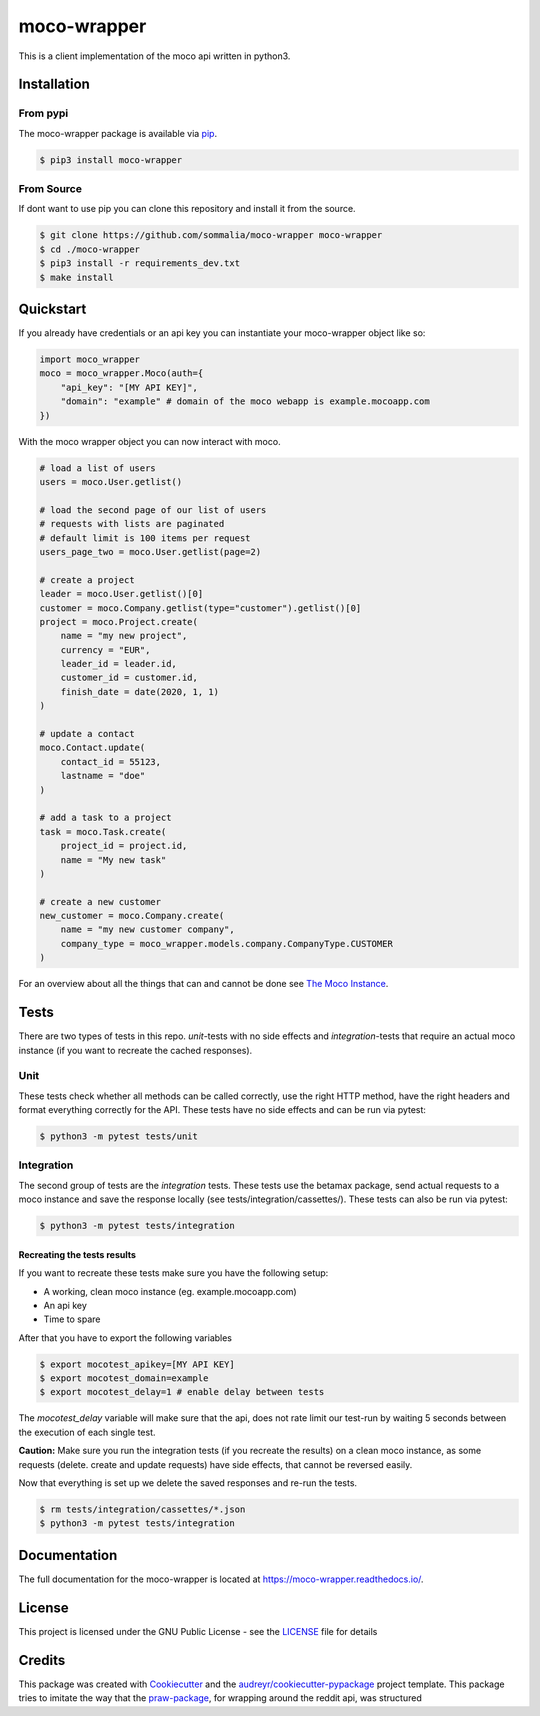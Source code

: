 ============
moco-wrapper
============

.. image:: https://img.shields.io/pypi/v/moco_wrapper.svg
        :target: https://pypi.python.org/pypi/moco_wrapper

This is a client implementation of the moco api written in python3.

Installation
------------

From pypi
#########

The moco-wrapper package is available via `pip <https://pypi.org/project/moco-wrapper/>`_.

.. code-block:: shell

    $ pip3 install moco-wrapper

From Source
###########

If dont want to use pip you can clone this repository and install it from the source.

.. code-block:: shell

    $ git clone https://github.com/sommalia/moco-wrapper moco-wrapper
    $ cd ./moco-wrapper
    $ pip3 install -r requirements_dev.txt
    $ make install


Quickstart
----------

If you already have credentials or an api key you can instantiate your moco-wrapper object like so:

.. code-block:: python

    import moco_wrapper
    moco = moco_wrapper.Moco(auth={
        "api_key": "[MY API KEY]",
        "domain": "example" # domain of the moco webapp is example.mocoapp.com
    })

With the moco wrapper object you can now interact with moco.

.. code-block:: python

    # load a list of users
    users = moco.User.getlist()

    # load the second page of our list of users
    # requests with lists are paginated
    # default limit is 100 items per request
    users_page_two = moco.User.getlist(page=2)

    # create a project
    leader = moco.User.getlist()[0]
    customer = moco.Company.getlist(type="customer").getlist()[0]
    project = moco.Project.create(
        name = "my new project",
        currency = "EUR",
        leader_id = leader.id,
        customer_id = customer.id,
        finish_date = date(2020, 1, 1)
    )

    # update a contact
    moco.Contact.update(
        contact_id = 55123,
        lastname = "doe"
    )

    # add a task to a project
    task = moco.Task.create(
        project_id = project.id,
        name = "My new task"
    )

    # create a new customer
    new_customer = moco.Company.create(
        name = "my new customer company",
        company_type = moco_wrapper.models.company.CompanyType.CUSTOMER
    )

For an overview about all the things that can and cannot be done see
`The Moco Instance <https://moco-wrapper.readthedocs.io/en/latest/code_overview/moco_instance.html>`_.

Tests
-----

There are two types of tests in this repo. *unit*-tests with no side effects
and *integration*-tests that require an actual moco instance (if you want to recreate the cached responses).

Unit
####

These tests check whether all methods can be called correctly, use the
right HTTP method, have the right headers and format everything correctly for the API.
These tests have no side effects and can be run via pytest:

.. code-block:: shell

    $ python3 -m pytest tests/unit


Integration
###########

The second group of tests are the *integration* tests.
These tests use the betamax package, send actual requests to a moco instance and save the response locally (see tests/integration/cassettes/).
These tests can also be run via pytest:

.. code-block:: shell

    $ python3 -m pytest tests/integration

Recreating the tests results
****************************

If you want to recreate these tests make sure you have the following setup:

* A working, clean moco instance (eg. example.mocoapp.com)
* An api key
* Time to spare

After that you have to export the following variables

.. code-block:: shell

    $ export mocotest_apikey=[MY API KEY]
    $ export mocotest_domain=example
    $ export mocotest_delay=1 # enable delay between tests

The *mocotest_delay* variable will make sure that the api, does not rate limit our test-run
by waiting 5 seconds between the execution of each single test.

**Caution:** Make sure you run the integration tests (if you recreate the results) on a clean moco instance,
as some requests (delete. create and update requests) have side effects, that cannot be reversed easily.

Now that everything is set up we delete the saved responses and re-run the tests.

.. code-block:: shell

    $ rm tests/integration/cassettes/*.json
    $ python3 -m pytest tests/integration


Documentation
-------------

The full documentation for the moco-wrapper is located at `<https://moco-wrapper.readthedocs.io/>`_.


License
-------

This project is licensed under the GNU Public License - see the `LICENSE`_  file for details


Credits
-------

This package was created with `Cookiecutter`_ and the `audreyr/cookiecutter-pypackage`_ project template.
This package tries to imitate the way that the `praw-package`_, for wrapping around the reddit api, was structured

.. _`Cookiecutter`: https://github.com/audreyr/cookiecutter
.. _`audreyr/cookiecutter-pypackage`: https://github.com/audreyr/cookiecutter-pypackage
.. _`praw-package`: https://github.com/praw-dev/praw
.. _`LICENSE`: https://github.com/sommalia/moco-wrapper/blob/master/LICENSE
.. _`moco-api-readme`: https://github.com/hundertzehn/mocoapp-api-docs



